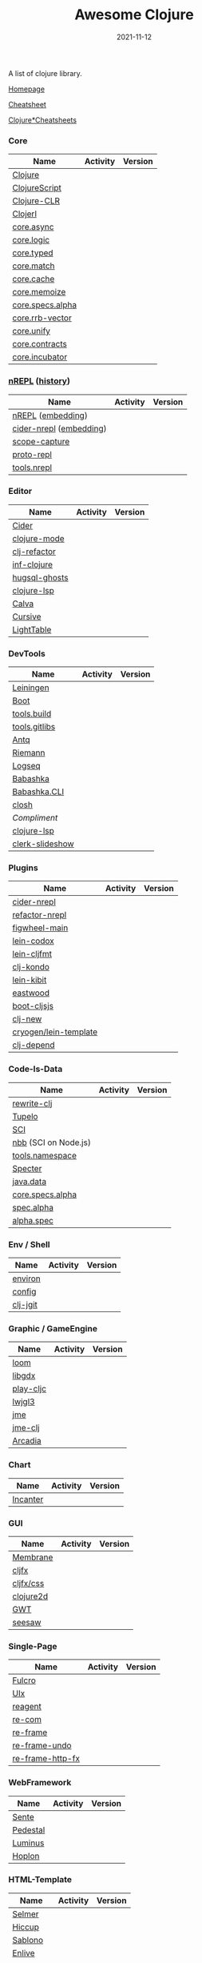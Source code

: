 #+TITLE:     Awesome Clojure
#+AUTHOR:    damon-kwok
#+EMAIL:     damon-kwok@outlook.com
#+DATE:      2021-11-12
#+OPTIONS: toc:nil creator:nil author:nil email:nil timestamp:nil html-postamble:nil
#+TODO: TODO DOING DONE

[[https://www.patreon.com/DamonKwok][https://awesome.re/badge-flat2.svg]]
[[https://orgmode.org/][https://img.shields.io/badge/Made%20with-Orgmode-1f425f.svg]]
[[https://github.com/damon-kwok/awesome-clojure/blob/master/LICENSE][https://img.shields.io/badge/license-BSD%202%20Clause-2e8b57.svg]]
[[https://www.patreon.com/DamonKwok][https://img.shields.io/badge/Support%20Me-%F0%9F%92%97-ff69b4.svg]]

A list of clojure library.

[[https://github.com/damon-kwok/awesome-clojure][Homepage]]

[[https://clojure.org/api/cheatsheet][Cheatsheet]]

[[https://jafingerhut.github.io/][Clojure*Cheatsheets]]

*** Core
| Name             | Activity                                                               | Version                                                                 |
|------------------+------------------------------------------------------------------------+-------------------------------------------------------------------------|
| [[https://clojure.org/][Clojure]]          | [[https://github.com/clojure/clojure][https://img.shields.io/github/last-commit/clojure/clojure.svg]]          | [[https://mvnrepository.com/artifact/org.clojure/clojure][https://img.shields.io/maven-central/v/org.clojure/clojure.svg]]          |
| [[https://clojurescript.org/][ClojureScript]]    | [[https://github.com/clojure/clojurescript][https://img.shields.io/github/last-commit/clojure/clojurescript.svg]]    | [[https://mvnrepository.com/artifact/org.clojure/clojurescript][https://img.shields.io/maven-central/v/org.clojure/clojurescript.svg]]    |
| [[https://clojure.org/about/clojureclr][Clojure-CLR]]      | [[https://github.com/clojure/clojure-clr][https://img.shields.io/github/last-commit/clojure/clojure-clr.svg]]      | [[https://www.nuget.org/packages/Clojure][https://img.shields.io/nuget/v/clojure.svg]]                              |
| [[http://try.clojerl.online/][Clojerl]]          | [[https://github.com/clojerl/clojerl][https://img.shields.io/github/last-commit/clojerl/clojerl.svg]]          | [[https://hex.pm/packages/clojerl][https://img.shields.io/hexpm/v/clojerl.svg]]                              |
| [[https://github.com/clojure/core.async][core.async]]       | [[https://github.com/clojure/core.async][https://img.shields.io/github/last-commit/clojure/core.async.svg]]       | [[https://mvnrepository.com/artifact/org.clojure/core.async][https://img.shields.io/maven-central/v/org.clojure/core.async.svg]]       |
| [[https://github.com/clojure/core.logic][core.logic]]       | [[https://github.com/clojure/core.logic][https://img.shields.io/github/last-commit/clojure/core.logic.svg]]       | [[https://mvnrepository.com/artifact/org.clojure/core.logic][https://img.shields.io/maven-central/v/org.clojure/core.logic.svg]]       |
| [[https://github.com/clojure/core.typed][core.typed]]       | [[https://github.com/clojure/core.typed][https://img.shields.io/github/last-commit/clojure/core.typed.svg]]       | [[https://mvnrepository.com/artifact/org.clojure/core.typed][https://img.shields.io/maven-central/v/org.clojure/core.typed.svg]]       |
| [[https://github.com/clojure/core.match][core.match]]       | [[https://github.com/clojure/core.match][https://img.shields.io/github/last-commit/clojure/core.match.svg]]       | [[https://mvnrepository.com/artifact/org.clojure/core.match][https://img.shields.io/maven-central/v/org.clojure/core.match.svg]]       |
| [[https://github.com/clojure/core.cache][core.cache]]       | [[https://github.com/clojure/core.cache][https://img.shields.io/github/last-commit/clojure/core.cache.svg]]       | [[https://mvnrepository.com/artifact/org.clojure/core.cache][https://img.shields.io/maven-central/v/org.clojure/core.cache.svg]]       |
| [[https://github.com/clojure/core.memoize][core.memoize]]     | [[https://github.com/clojure/core.memoize][https://img.shields.io/github/last-commit/clojure/core.memoize.svg]]     | [[https://mvnrepository.com/artifact/org.clojure/core.memoize][https://img.shields.io/maven-central/v/org.clojure/core.memoize.svg]]     |
| [[https://github.com/clojure/core.specs.alpha][core.specs.alpha]] | [[https://github.com/clojure/core.specs.alpha][https://img.shields.io/github/last-commit/clojure/core.specs.alpha.svg]] | [[https://mvnrepository.com/artifact/org.clojure/core.specs.alpha][https://img.shields.io/maven-central/v/org.clojure/core.specs.alpha.svg]] |
| [[https://github.com/clojure/core.rrb-vector][core.rrb-vector]]  | [[https://github.com/clojure/core.rrb-vector][https://img.shields.io/github/last-commit/clojure/core.rrb-vector.svg]]  | [[https://mvnrepository.com/artifact/org.clojure/core.rrb-vector][https://img.shields.io/maven-central/v/org.clojure/core.rrb-vector.svg]]  |
| [[https://github.com/clojure/core.unify][core.unify]]       | [[https://github.com/clojure/core.unify][https://img.shields.io/github/last-commit/clojure/core.unify.svg]]       | [[https://mvnrepository.com/artifact/org.clojure/core.unify][https://img.shields.io/maven-central/v/org.clojure/core.unify.svg]]       |
| [[https://github.com/clojure/core.contracts][core.contracts]]   | [[https://github.com/clojure/core.contracts][https://img.shields.io/github/last-commit/clojure/core.contracts.svg]]   | [[https://mvnrepository.com/artifact/org.clojure/core.contracts][https://img.shields.io/maven-central/v/org.clojure/core.contracts.svg]]   |
| [[https://github.com/clojure/core.incubator][core.incubator]]   | [[https://github.com/clojure/core.incubator][https://img.shields.io/github/last-commit/clojure/core.incubator.svg]]   | [[https://mvnrepository.com/artifact/org.clojure/core.incubator][https://img.shields.io/maven-central/v/org.clojure/core.incubator.svg]]   |

*** [[https://nrepl.org/nrepl/usage/server.html#embedding-nrepl][nREPL]] ([[https://nrepl.org/nrepl/about/history.html][history]])
| Name                    | Activity                                                                 | Version                                                            |
|-------------------------+--------------------------------------------------------------------------+--------------------------------------------------------------------|
| [[https://nrepl.org/][nREPL]] ([[https://nrepl.org/nrepl/usage/server.html#embedding-nrepl][embedding]])       | [[https://github.com/nrepl/nREPL][https://img.shields.io/github/last-commit/nrepl/nREPL.svg]]                | [[https://clojars.org/nrepl][https://img.shields.io/clojars/v/nrepl/nrepl.svg]]                   |
| [[https://docs.cider.mx/cider-nrepl/][cider-nrepl]] ([[https://docs.cider.mx/cider-nrepl/usage.html#via-embedding-nrepl-in-your-application][embedding]]) | [[https://github.com/clojure-emacs/cider-nrepl][https://img.shields.io/github/last-commit/clojure-emacs/cider-nrepl.svg]]  | [[https://clojars.org/cider/cider-nrepl][https://img.shields.io/clojars/v/cider/cider-nrepl.svg]]             |
| [[https://github.com/vvvvalvalval/scope-capture][scope-capture]]           | [[https://github.com/vvvvalvalval/scope-capture][https://img.shields.io/github/last-commit/vvvvalvalval/scope-capture.svg]] | [[https://clojars.org/vvvvalvalval/scope-capture][https://img.shields.io/clojars/v/vvvvalvalval/scope-capture.svg]]    |
| [[https://github.com/jasongilman/proto-repl#dependencies][proto-repl]]              | [[https://github.com/jasongilman/proto-repl][https://img.shields.io/github/last-commit/jasongilman/proto-repl.svg]]     | [[https://clojars.org/proto-repl][https://img.shields.io/clojars/v/proto-repl/proto-repl.svg]]         |
| [[https://github.com/clojure/tools.nrepl][tools.nrepl]]             | [[https://github.com/clojure/tools.nrepl][https://img.shields.io/github/last-commit/clojure/tools.nrepl.svg]]        | [[https://mvnrepository.com/artifact/org.clojure/tools.nrepl][https://img.shields.io/maven-central/v/org.clojure/tools.nrepl.svg]] |

*** Editor
| Name          | Activity                                                                    | Version                                                                               |
|---------------+-----------------------------------------------------------------------------+---------------------------------------------------------------------------------------|
| [[https://docs.cider.mx/cider/index.html][Cider]]         | [[https://github.com/clojure-emacs/cider][https://img.shields.io/github/last-commit/clojure-emacs/cider.svg]]           | [[https://melpa.org/#/cider][https://melpa.org/packages/cider-badge.svg]]                                            |
| [[https://github.com/clojure-emacs/clojure-mode][clojure-mode]]  | [[https://github.com/clojure-emacs/clojure-mode][https://img.shields.io/github/last-commit/clojure-emacs/clojure-mode.svg]]    | [[https://melpa.org/#/clojure-mode][https://melpa.org/packages/clojure-mode-badge.svg]]                                     |
| [[https://github.com/clojure-emacs/clj-refactor.el][clj-refactor]]  | [[https://github.com/clojure-emacs/clj-refactor.el][https://img.shields.io/github/last-commit/clojure-emacs/clj-refactor.el.svg]] | [[https://melpa.org/#/clj-refactor][https://melpa.org/packages/clj-refactor-badge.svg]]                                     |
| [[https://github.com/clojure-emacs/inf-clojure][inf-clojure]]   | [[https://github.com/clojure-emacs/inf-clojure][https://img.shields.io/github/last-commit/clojure-emacs/inf-clojure.svg]]     | [[https://melpa.org/#/inf-clojure][https://melpa.org/packages/inf-clojure-badge.svg]]                                      |
| [[https://github.com/rkaercher/hugsql-ghosts][hugsql-ghosts]] | [[https://github.com/rkaercher/hugsql-ghosts][https://img.shields.io/github/last-commit/rkaercher/hugsql-ghosts.svg]]       | [[https://melpa.org/#/hugsql-ghosts][https://melpa.org/packages/hugsql-ghosts-badge.svg]]                                    |
| [[https://clojure-lsp.io/][clojure-lsp]]   | [[https://github.com/clojure-lsp/clojure-lsp][https://img.shields.io/github/last-commit/clojure-lsp/clojure-lsp.svg]]       | [[https://clojars.org/com.github.clojure-lsp/clojure-lsp][https://img.shields.io/clojars/v/com.github.clojure-lsp/clojure-lsp.svg]]               |
| [[https://github.com/BetterThanTomorrow/calva][Calva]]         | [[https://github.com/BetterThanTomorrow/calva][https://img.shields.io/github/last-commit/BetterThanTomorrow/calva.svg]]      | [[https://marketplace.visualstudio.com/items?itemName=betterthantomorrow.calva][https://img.shields.io/visual-studio-marketplace/v/betterthantomorrow.calva.svg]]       |
| [[https://plugins.jetbrains.com/plugin/8090-cursive][Cursive]]       | [[https://github.com/cursive-ide/cursive][https://img.shields.io/github/last-commit/cursive-ide/cursive.svg]]           | [[https://plugins.jetbrains.com/plugin/8090-cursive][https://img.shields.io/jetbrains/plugin/v/8090-cursive.svg]]                            |
| [[http://lighttable.com/][LightTable]]    | [[https://github.com/LightTable][https://img.shields.io/github/last-commit/LightTable/LightTable.svg]]         | [[https://github.com/LightTable/LightTable/releases][https://img.shields.io/github/v/release/LightTable/LightTable?include_prereleases.svg]] |

*** DevTools
| Name            | Activity                                                                     | Version                                                                        |
|-----------------+------------------------------------------------------------------------------+--------------------------------------------------------------------------------|
| [[https://leiningen.org/][Leiningen]]       | [[https://github.com/leiningen/leiningen-chocolatey][https://img.shields.io/github/last-commit/leiningen/leiningen-chocolatey.svg]] | [[https://clojars.org/leiningen][https://img.shields.io/clojars/v/leiningen/leiningen.svg]]                       |
| [[https://boot-clj.github.io/][Boot]]            | [[https://github.com/boot-clj/boot][https://img.shields.io/github/last-commit/boot-clj/boot.svg]]                  | [[https://clojars.org/boot][https://img.shields.io/clojars/v/boot/boot.svg]]                                 |
| [[https://github.com/clojure/tools.build][tools.build]]     | [[https://github.com/clojure/tools.build][https://img.shields.io/github/last-commit/clojure/tools.build.svg]]            | [[https://github.com/clojure/tools.build/tags][https://img.shields.io/github/v/tag/clojure/tools.build.svg]]                    |
| [[https://github.com/clojure/tools.gitlibs][tools.gitlibs]]   | [[https://github.com/clojure/tools.gitlibs][https://img.shields.io/github/last-commit/clojure/tools.gitlibs.svg]]          | [[https://github.com/clojure/tools.gitlibs/tags][https://img.shields.io/github/v/tag/clojure/tools.gitlibs.svg]]                  |
| [[https://github.com/liquidz/antq][Antq]]            | [[https://github.com/liquidz/antq][https://img.shields.io/github/last-commit/liquidz/antq.svg]]                   | [[https://clojars.org/com.github.liquidz/antq][https://img.shields.io/clojars/v/com.github.liquidz/antq.svg]]                   |
| [[http://riemann.io/][Riemann]]         | [[https://github.com/riemann/riemann][https://img.shields.io/github/last-commit/riemann/riemann.svg]]                | [[https://clojars.org/riemann][https://img.shields.io/clojars/v/riemann/riemann.svg]]                           |
| [[https://logseq.com/][Logseq]]          | [[https://github.com/logseq/logseq][https://img.shields.io/github/last-commit/logseq/logseq.svg]]                  | [[https://github.com/logseq/logseq/releases][https://img.shields.io/github/v/release/logseq/logseq.svg]]                      |
| [[https://babashka.org][Babashka]]        | [[https://github.com/babashka/babashka][https://img.shields.io/github/last-commit/babashka/babashka.svg]]              | [[https://clojars.org/babashka/babashka][https://img.shields.io/clojars/v/babashka/babashka.svg]]                         |
| [[https://github.com/babashka/cli][Babashka.CLI]]    | [[https://github.com/babashka/cli][https://img.shields.io/github/last-commit/babashka/cli.svg]]                   | [[https://clojars.org/babashka/cli][https://img.shields.io/clojars/v/babashka/cli.svg]]                              |
| [[https://github.com/dundalek/closh][closh]]           | [[https://github.com/dundalek/closh][https://img.shields.io/github/last-commit/dundalek/closh.svg]]                 | [[https://github.com/dundalek/closh/releases][https://img.shields.io/github/v/release/dundalek/closh?include_prereleases.svg]] |
| [[alexander-yakushev/compliment][Compliment]]      | [[https://github.com/alexander-yakushev/compliment][https://img.shields.io/github/last-commit/alexander-yakushev/compliment.svg]]  | [[https://clojars.org/compliment][https://img.shields.io/clojars/v/compliment/compliment.svg]]                     |
| [[https://clojure-lsp.io/][clojure-lsp]]     | [[https://github.com/clojure-lsp/clojure-lsp][https://img.shields.io/github/last-commit/clojure-lsp/clojure-lsp.svg]]        | [[https://github.com/clojure-lsp/clojure-lsp/releases][https://img.shields.io/github/v/release/clojure-lsp/clojure-lsp.svg]]            |
| [[https://github.com/nextjournal/clerk-slideshow][clerk-slideshow]] |                                                                              |                                                                                |

*** Plugins
| Name                  | Activity                                                                   | Version                                                              |
|-----------------------+----------------------------------------------------------------------------+----------------------------------------------------------------------|
| [[https://docs.cider.mx/cider-nrepl/][cider-nrepl]]           | [[https://github.com/clojure-emacs/cider-nrepl][https://img.shields.io/github/last-commit/clojure-emacs/cider-nrepl.svg]]    | [[https://clojars.org/cider/cider-nrepl][https://img.shields.io/clojars/v/cider/cider-nrepl.svg]]               |
| [[https://github.com//clojure-emacs/refactor-nrepl][refactor-nrepl]]        | [[https://github.com//clojure-emacs/refactor-nrepl][https://img.shields.io/github/last-commit/clojure-emacs/refactor-nrepl.svg]] | [[https://clojars.org/refactor-nrepl][https://img.shields.io/clojars/v/refactor-nrepl.svg]]                  |
| [[https://figwheel.org/][figwheel-main]]         | [[https://github.com/bhauman/figwheel-main][https://img.shields.io/github/last-commit/bhauman/figwheel-main.svg]]        | [[https://clojars.org/com.bhauman/figwheel-main][https://img.shields.io/clojars/v/com.bhauman/figwheel-main.svg]]       |
| [[https://github.com/weavejester/codox][lein-codox]]            | [[https://github.com/weavejester/codox][https://img.shields.io/github/last-commit/weavejester/codox.svg]]            | [[https://clojars.org/lein-codox][https://img.shields.io/clojars/v/lein-codox/lein-codox.svg]]           |
| [[https://github.com/weavejester/cljfmt][lein-cljfmt]]           | [[https://github.com/weavejester/cljfmt][https://img.shields.io/github/last-commit/weavejester/cljfmt.svg]]           | [[https://clojars.org/lein-cljfmt][https://img.shields.io/clojars/v/lein-cljfmt/lein-cljfmt.svg]]         |
| [[https://cljdoc.org/d/clj-kondo/clj-kondo/][clj-kondo]]             | [[https://github.com/clj-kondo/clj-kondo][https://img.shields.io/github/last-commit/clj-kondo/clj-kondo.svg]]          | [[https://clojars.org/clj-kondo][https://img.shields.io/clojars/v/clj-kondo.svg]]                       |
| [[https://github.com/jonase/kibit][lein-kibit]]            | [[https://github.com/jonase/kibit][https://img.shields.io/github/last-commit/jonase/kibit.svg]]                 | [[https://clojars.org/lein-kibit][https://img.shields.io/clojars/v/lein-kibit/lein-kibit.svg]]           |
| [[https://github.com/jonase/eastwood][eastwood]]              | [[https://github.com/jonase/eastwood][https://img.shields.io/github/last-commit/jonase/eastwood.svg]]              | [[https://clojars.org/jonase/eastwood][https://img.shields.io/clojars/v/jonase/eastwood.svg]]                 |
| [[http://cljsjs.github.io/][boot-cljsjs]]           | [[https://github.com/cljsjs/boot-cljsjs][https://img.shields.io/github/last-commit/cljsjs/boot-cljsjs.svg]]           | [[https://clojars.org/cljsjs/boot-cljsjs][https://img.shields.io/clojars/v/cljsjs/boot-cljsjs.svg]]              |
| [[https://github.com/seancorfield/clj-new/][clj-new]]               | [[https://github.com/seancorfield/clj-new][https://img.shields.io/github/last-commit/seancorfield/clj-new.svg]]         | [[https://clojars.org/com.github.seancorfield/clj-new][https://img.shields.io/clojars/v/com.github.seancorfield/clj-new.svg]] |
| [[http://cryogenweb.org/][cryogen/lein-template]] | [[https://github.com/cryogen-project/cryogen][https://img.shields.io/github/last-commit/cryogen-project/cryogen.svg]]      | [[https://clojars.org/cryogen/lein-template][https://img.shields.io/clojars/v/cryogen/lein-template.svg]]           |
| [[https://github.com/clj-depend/clj-depend][clj-depend]]            | [[https://github.com/clj-depend/clj-depend][https://img.shields.io/github/last-commit/clj-depend/clj-depend.svg]]        | [[https://clojars.org/com.fabiodomingues/clj-depend][https://img.shields.io/clojars/v/com.fabiodomingues/clj-depend.svg]]   |

*** Code-Is-Data
| Name                 | Activity                                                               | Version                                                                          |
|----------------------+------------------------------------------------------------------------+----------------------------------------------------------------------------------|
| [[https://github.com/clj-commons/rewrite-clj/blob/main/doc/01-user-guide.adoc][rewrite-clj]]          | [[https://github.com/clj-commons/rewrite-clj][https://img.shields.io/github/last-commit/clj-commons/rewrite-clj.svg]]  | [[https://clojars.org/rewrite-clj][https://img.shields.io/clojars/v/rewrite-clj/rewrite-clj.svg]]                     |
| [[https://cljdoc.org/d/tupelo/][Tupelo]]               | [[https://github.com/cloojure/tupelo][https://img.shields.io/github/last-commit/cloojure/tupelo.svg]]          | [[https://clojars.org/tupelo][https://img.shields.io/clojars/v/tupelo/tupelo.svg]]                               |
| [[https://github.com/babashka/sci][SCI]]                  | [[https://github.com/babashka/sci][https://img.shields.io/github/last-commit/babashka/sci.svg]]             | [[https://clojars.org/org.babashka/sci][https://img.shields.io/clojars/v/org.babashka/sci.svg]]                            |
| [[https://github.com/babashka/nbb][nbb]] (SCI on Node.js) | [[https://github.com/babashka/nbb][https://img.shields.io/github/last-commit/babashka/nbb.svg]]             | [[https://github.com/babashka/nbb/tags][https://img.shields.io/github/v/tag/babashka/nbb.svg]]                             |
| [[https://github.com/clojure/tools.namespace][tools.namespace]]      | [[https://github.com/clojure/tools.namespace][https://img.shields.io/github/last-commit/clojure/tools.namespace.svg]]  | [[https://github.com/clojure/tools.namespace/tags][https://img.shields.io/github/v/tag/clojure/tools.namespace.svg]]                  |
| [[https://cljdoc.org/d/com.rpl/specter][Specter]]              | [[https://github.com/redplanetlabs/specter][https://img.shields.io/github/last-commit/redplanetlabs/specter.svg]]    | [[https://clojars.org/com.rpl/specter][https://img.shields.io/clojars/v/com.rpl/specter.svg]]                             |
| [[https://github.com/clojure/java.data][java.data]]            | [[https://github.com/clojure/java.data][https://img.shields.io/github/last-commit/clojure/java.data.svg]]        | [[https://mvnrepository.com/artifact/org.clojure/java.data][https://img.shields.io/maven-central/v/org.clojure/java.data.svg]]                 |
| [[https://github.com/clojure/core.specs.alpha][core.specs.alpha]]     | [[https://github.com/clojure/core.specs.alpha][https://img.shields.io/github/last-commit/clojure/core.specs.alpha.svg]] | [[https://mvnrepository.com/artifact/org.clojure/core.specs.alpha][https://img.shields.io/maven-central/v/org.clojure/core.specs.alpha.svg]]          |
| [[https://github.com/clojure/spec.alpha][spec.alpha]]           | [[https://github.com/clojure/spec.alpha][https://img.shields.io/github/last-commit/clojure/spec.alpha.svg]]       | [[https://mvnrepository.com/artifact/org.clojure/spec.alpha][https://img.shields.io/maven-central/v/org.clojure/spec.alpha.svg]]                |
| [[https://github.com/clojure/spec-alpha2][alpha.spec]]           | [[https://github.com/clojure/spec-alpha2][https://img.shields.io/github/last-commit/clojure/spec-alpha2.svg]]      | [[https://clojars.org/org.clojars.typedclojure-clojars/alpha.spec][https://img.shields.io/clojars/v/org.clojars.typedclojure-clojars/alpha.spec.svg]] |

*** Env / Shell
| Name     | Activity                                                          | Version                                                |
|----------+-------------------------------------------------------------------+--------------------------------------------------------|
| [[https://github.com/weavejester/environ][environ]]  | [[https://github.com/weavejester/environ][https://img.shields.io/github/last-commit/weavejester/environ.svg]] | [[https://clojars.org/environ][https://img.shields.io/clojars/v/environ/environ.svg]]   |
| [[https://github.com/yogthos/config][config]]   | [[https://github.com/yogthos/config][https://img.shields.io/github/last-commit/yogthos/config.svg]]      | [[https://clojars.org/yogthos/config][https://img.shields.io/clojars/v/yogthos/config.svg]]    |
| [[https://github.com/clj-jgit/clj-jgit][clj-jgit]] | [[https://github.com/clj-jgit/clj-jgit][https://img.shields.io/github/last-commit/clj-jgit/clj-jgit.svg]]   | [[https://clojars.org/clj-jgit][https://img.shields.io/clojars/v/clj-jgit/clj-jgit.svg]] |

*** Graphic / GameEngine
| Name      | Activity                                                                  | Version                                                                                |
|-----------+---------------------------------------------------------------------------+----------------------------------------------------------------------------------------|
| [[https://github.com/aysylu/loom][loom]]      | [[https://github.com/aysylu/loom][https://img.shields.io/github/last-commit/aysylu/loom.svg]]                 | [[https://clojars.org/aysylu/loom][https://img.shields.io/clojars/v/aysylu/loom.svg]]                                       |
| [[https://libgdx.com/][libgdx]]    | [[https://github.com/libgdx/libgdx][https://img.shields.io/github/last-commit/libgdx/libgdx.svg]]               | [[https://search.maven.org/artifact/com.badlogicgames.gdx/gdx][https://img.shields.io/maven-central/v/com.badlogicgames.gdx/gdx.svg]]                   |
| [[https://github.com/oakes/play-cljc][play-cljc]] | [[https://github.com/oakes/play-cljc][https://img.shields.io/github/last-commit/oakes/play-cljc.svg]]             | [[https://clojars.org/play-cljc][https://img.shields.io/clojars/v/play-cljc/play-cljc.svg]]                               |
| [[https://www.lwjgl.org/][lwjgl3]]    | [[https://github.com/LWJGL/lwjgl3][https://img.shields.io/github/last-commit/LWJGL/lwjgl3.svg]]                | [[https://mvnrepository.com/artifact/org.lwjgl/lwjgl][https://img.shields.io/maven-central/v/org.lwjgl/lwjgl.svg]]                             |
| [[https://jmonkeyengine.org/][jme]]       | [[https://github.com/jMonkeyEngine/jmonkeyengine][https://img.shields.io/github/last-commit/jMonkeyEngine/jmonkeyengine.svg]] | [[https://mvnrepository.com/artifact/org.jmonkeyengine/jme3-core][https://img.shields.io/maven-central/v/org.jmonkeyengine/jme3-core.svg]]                 |
| [[https://github.com/ertugrulcetin/jme-clj][jme-clj]]   | [[https://github.com/ertugrulcetin/jme-clj][https://img.shields.io/github/last-commit/ertugrulcetin/jme-clj.svg]]       | [[https://clojars.org/jme-clj][https://img.shields.io/clojars/v/jme-clj/jme-clj.svg]]                                   |
| [[https://arcadia-unity.github.io/][Arcadia]]   | [[https://github.com/arcadia-unity/Arcadia][https://img.shields.io/github/last-commit/arcadia-unity/Arcadia.svg]]       | [[https://github.com/arcadia-unity/Arcadia/releases][https://img.shields.io/github/v/release/arcadia-unity/Arcadia?include_prereleases&.svg]] |

*** Chart
| Name     | Activity                                                        | Version                                                |
|----------+-----------------------------------------------------------------+--------------------------------------------------------|
| [[https://github.com/incanter/incanter][Incanter]] | [[https://github.com/incanter/incanter][https://img.shields.io/github/last-commit/incanter/incanter.svg]] | [[https://clojars.org/incanter][https://img.shields.io/clojars/v/incanter/incanter.svg]] |

*** GUI
| Name      | Activity                                                             | Version                                                          |
|-----------+----------------------------------------------------------------------+------------------------------------------------------------------|
| [[https://github.com/phronmophobic/membrane][Membrane]]  | [[https://github.com/phronmophobic/membrane][https://img.shields.io/github/last-commit/phronmophobic/membrane.svg]] | [[https://clojars.org/com.phronemophobic/membrane][https://img.shields.io/clojars/v/com.phronemophobic/membrane.svg]] |
| [[https://github.com/cljfx/cljfx][cljfx]]     | [[https://github.com/cljfx/cljfx][https://img.shields.io/github/last-commit/cljfx/cljfx.svg]]            | [[https://clojars.org/cljfx][https://img.shields.io/clojars/v/cljfx/cljfx.svg]]                 |
| [[https://github.com/cljfx/css][cljfx/css]] | [[https://github.com/cljfx/css][https://img.shields.io/github/last-commit/cljfx/css.svg]]              | [[https://clojars.org/cljfx/css][https://img.shields.io/clojars/v/cljfx/css.svg]]                   |
| [[https://clojure2d.github.io/clojure2d/][clojure2d]] | [[https://github.com/Clojure2D/clojure2d][https://img.shields.io/github/last-commit/Clojure2D/clojure2d.svg]]    | [[https://clojars.org/clojure2d][https://img.shields.io/clojars/v/clojure2d/clojure2d.svg]]         |
| [[http://www.gwtproject.org/][GWT]]       | [[https://github.com/gwtproject/gwt][https://img.shields.io/github/last-commit/gwtproject/gwt.svg]]         | [[https://github.com/gwtproject/gwt/tags][https://img.shields.io/github/v/tag/gwtproject/gwt.svg]]           |
| [[https://github.com/clj-commons/seesaw][seesaw]]    | [[https://github.com/clj-commons/seesaw][https://img.shields.io/github/last-commit/clj-commons/seesaw.svg]]     | [[https://clojars.org/seesaw][https://img.shields.io/clojars/v/seesaw/seesaw.svg]]               |

*** Single-Page
| Name             | Activity                                                              | Version                                                     |
|------------------+-----------------------------------------------------------------------+-------------------------------------------------------------|
| [[https://fulcro.fulcrologic.com/][Fulcro]]           | [[https://github.com/fulcrologic/fulcro][https://img.shields.io/github/last-commit/fulcrologic/fulcro.svg]]      | [[https://clojars.org/com.fulcrologic/fulcro][https://img.shields.io/clojars/v/com.fulcrologic/fulcro.svg]] |
| [[https://github.com/pitch-io/uix][UIx]]              | [[https://github.com/pitch-io/uix][https://img.shields.io/github/last-commit/pitch-io/uix.svg]]            | [[https://clojars.org/com.pitch/uix.core][https://img.shields.io/clojars/v/com.pitch/uix.core.svg]]     |
| [[https://reagent-project.github.io][reagent]]          | [[https://github.com/reagent-project/reagent][https://img.shields.io/github/last-commit/reagent-project/reagent.svg]] | [[https://clojars.org/reagent][https://img.shields.io/clojars/v/reagent/reagent.svg]]        |
| [[https://github.com/Day8/re-com][re-com]]           | [[https://github.com/Day8/re-com][https://img.shields.io/github/last-commit/Day8/re-com.svg]]             | [[https://clojars.org/re-com][https://img.shields.io/clojars/v/re-com/re-com.svg]]          |
| [[https://github.com/Day8/re-frame][re-frame]]         | [[https://github.com/Day8/re-frame][https://img.shields.io/github/last-commit/Day8/re-frame.svg]]           | [[https://clojars.org/re-frame][https://img.shields.io/clojars/v/re-frame/re-frame.svg]]      |
| [[https://github.com/Day8/re-frame-undo][re-frame-undo]]    | [[https://github.com/Day8/re-frame-undo][https://img.shields.io/github/last-commit/Day8/re-frame-undo.svg]]      | [[https://clojars.org/day8.re-frame/undo][https://img.shields.io/clojars/v/day8.re-frame/undo.svg]]     |
| [[https://github.com/Day8/re-frame-http-fx][re-frame-http-fx]] | [[https://github.com/Day8/re-frame-http-fx][https://img.shields.io/github/last-commit/Day8/re-frame-http-fx.svg]]   | [[https://clojars.org/day8.re-frame/http-fx][https://img.shields.io/clojars/v/day8.re-frame/http-fx.svg]]  |

*** WebFramework
| Name     | Activity                                                                         | Version                                                             |
|----------+----------------------------------------------------------------------------------+---------------------------------------------------------------------|
| [[https://www.taoensso.com][Sente]]    | [[https://github.com/ptaoussanis/sente][https://img.shields.io/github/last-commit/ptaoussanis/sente.svg]]                  | [[https://clojars.org/com.taoensso/sente][https://img.shields.io/clojars/v/com.taoensso/sente.svg]]             |
| [[http://pedestal.io/][Pedestal]] | [[https://github.com/pedestal/pedestal][https://img.shields.io/github/last-commit/pedestal/pedestal.svg]]                  | [[https://clojars.org/pedestal-service/lein-template][https://img.shields.io/clojars/v/pedestal-service/lein-template.svg]] |
| [[http://www.luminusweb.net/][Luminus]]  | [[https://github.com/luminus-framework/luminus-template][https://img.shields.io/github/last-commit/luminus-framework/luminus-template.svg]] | [[https://clojars.org/luminus/lein-template][https://img.shields.io/clojars/v/luminus/lein-template.svg]]          |
| [[http://hoplon.io/][Hoplon]]   | [[https://github.com/hoplon/hoplon][https://img.shields.io/github/last-commit/hoplon/hoplon.svg]]                      | [[https://clojars.org/hoplon][https://img.shields.io/clojars/v/hoplon/hoplon.svg]]                  |

*** HTML-Template
| Name      | Activity                                                         | Version                                                  |
|-----------+------------------------------------------------------------------+----------------------------------------------------------|
| [[https://github.com/yogthos/Selmer][Selmer]]    | [[https://github.com/yogthos/Selmer][https://img.shields.io/github/last-commit/yogthos/Selmer.svg]]     | [[https://clojars.org/selmer][https://img.shields.io/clojars/v/selmer/selmer.svg]]       |
| [[https://github.com/weavejester/hiccup][Hiccup]]    | [[https://github.com/weavejester/hiccup][https://img.shields.io/github/last-commit/weavejester/hiccup.svg]] | [[https://clojars.org/hiccup][https://img.shields.io/clojars/v/hiccup/hiccup.svg]]       |
| [[https://github.com/r0man/sablono][Sablono]]   | [[https://github.com/r0man/sablono][https://img.shields.io/github/last-commit/r0man/sablono.svg]]      | [[https://clojars.org/sablono][https://img.shields.io/clojars/v/sablono/sablono.svg]]     |
| [[https://github.com/cgrand/enlive][Enlive]]    | [[https://github.com/cgrand/enlive][https://img.shields.io/github/last-commit/cgrand/enlive.svg]]      | [[https://clojars.org/enlive][https://img.shields.io/clojars/v/enlive/enlive.svg]]       |
| [[https://github.com/fhd/clostache][Clostache]] | [[https://github.com/fhd/clostache][https://img.shields.io/github/last-commit/fhd/clostache.svg]]      | [[https://clojars.org/clostache][https://img.shields.io/clojars/v/clostache/clostache.svg]] |

*** CSS
| Name   | Activity                                                      | Version                                            |
|--------+---------------------------------------------------------------+----------------------------------------------------|
| [[https://github.com/noprompt/garden][Garden]] | [[https://github.com/noprompt/garden][https://img.shields.io/github/last-commit/noprompt/garden.svg]] | [[https://clojars.org/garden][https://img.shields.io/clojars/v/garden/garden.svg]] |

*** Network
| Name  | Activity                                                        | Version                                          |
|-------+-----------------------------------------------------------------+--------------------------------------------------|
| [[https://github.com/nrepl/nrepl][nREPL]] | [[https://github.com/nrepl/nrepl][https://img.shields.io/github/last-commit/nrepl/nrepl.svg]]       | [[https://clojars.org/nrepl][https://img.shields.io/clojars/v/nrepl/nrepl.svg]] |
| [[https://github.com/clojure-link/link][Link]]  | [[https://github.com/clojure-link/link][https://img.shields.io/github/last-commit/clojure-link/link.svg]] | [[https://clojars.org/link][https://img.shields.io/clojars/v/link/link.svg]]   |
| [[https://aleph.io/][Aleph]] | [[https://github.com/clj-commons/aleph][https://img.shields.io/github/last-commit/clj-commons/aleph.svg]] | [[https://clojars.org/aleph][https://img.shields.io/clojars/v/aleph/aleph.svg]] |

*** HttpClient
| Name     | Activity                                                       | Version                                                |
|----------+----------------------------------------------------------------+--------------------------------------------------------|
| [[https://github.com/dakrone/clj-http][clj-http]] | [[https://github.com/dakrone/clj-http][https://img.shields.io/github/last-commit/dakrone/clj-http.svg]] | [[https://clojars.org/clj-http][https://img.shields.io/clojars/v/clj-http/clj-http.svg]] |
| [[https://github.com/gnarroway/hato][hato]]     | [[https://github.com/gnarroway/hato][https://img.shields.io/github/last-commit/gnarroway/hato.svg]]   | [[https://clojars.org/hato][https://img.shields.io/clojars/v/hato/hato.svg]]         |

*** HttpServer
| Name          | Activity                                                                  | Version                                                                                     |
|---------------+---------------------------------------------------------------------------+---------------------------------------------------------------------------------------------|
| [[https://github.com/ring-clojure/ring][ring]]          | [[https://github.com/ring-clojure/ring][https://img.shields.io/github/last-commit/ring-clojure/ring.svg]]           | [[https://clojars.org/ring/ring-core][https://img.shields.io/clojars/v/ring/ring-core.svg]]                                         |
| [[https://github.com/ring-clojure/ring-json][ring-json]]     | [[https://github.com/ring-clojure/ring-json][https://img.shields.io/github/last-commit/ring-clojure/ring-json.svg]]      | [[https://clojars.org/ring/ring-json][https://img.shields.io/clojars/v/ring/ring-json.svg]]                                         |
| [[https://github.com/http-kit/http-kit][http-kit]]      | [[https://github.com/http-kit/http-kit][https://img.shields.io/github/last-commit/http-kit/http-kit.svg]]           | [[https://clojars.org/http-kit][https://img.shields.io/clojars/v/http-kit/http-kit.svg]]                                      |
| [[https://github.com/babashka/http-server][http-server]]   | [[https://github.com/babashka/http-server][https://img.shields.io/github/last-commit/babashka/http-server.svg]]        | [[https://clojars.org/org.babashka/http-server][https://img.shields.io/clojars/v/org.babashka/http-server.svg]]                               |
| [[https://github.com/weavejester/compojure][Compojure]]     | [[https://github.com/weavejester/compojure][https://img.shields.io/github/last-commit/weavejester/compojure.svg]]       | [[https://clojars.org/compojure][https://img.shields.io/clojars/v/compojure/compojure.svg]]                                    |
| [[http://nginx-clojure.github.io/][Nginx-Clojure]] | [[https://github.com/nginx-clojure/nginx-clojure][https://img.shields.io/github/last-commit/nginx-clojure/nginx-clojure.svg]] | [[https://github.com/nginx-clojure/nginx-clojure/releases][https://img.shields.io/github/v/release/nginx-clojure/nginx-clojure?include_prereleases.svg]] |
| [[https://github.com/AppsFlyer/donkey][Donkey]]        | [[https://github.com/AppsFlyer/donkey][https://img.shields.io/github/last-commit/AppsFlyer/donkey.svg]]            | [[https://clojars.org/com.appsflyer/donkey][https://img.shields.io/clojars/v/com.appsflyer/donkey.svg]]                                   |

*** RESTful-API
| Name          | Activity                                                            | Version                                                    |
|---------------+---------------------------------------------------------------------+------------------------------------------------------------|
| [[https://github.com/metosin/compojure-api][compojure-api]] | [[https://github.com/metosin/compojure-api][https://img.shields.io/github/last-commit/metosin/compojure-api.svg]] | [[https://clojars.org/metosin/compojure-api][https://img.shields.io/clojars/v/metosin/compojure-api.svg]] |
| [[https://www.juxt.land/yada/manual/index.html][Yada]]          | [[https://github.com/juxt/yada][https://img.shields.io/github/last-commit/juxt/yada.svg]]             | [[https://clojars.org/yada][https://img.shields.io/clojars/v/yada/yada.svg]]             |

*** GraphQL-API
| Name     | Activity                                                            | Version                                                      |
|----------+---------------------------------------------------------------------+--------------------------------------------------------------|
| [[https://lacinia.readthedocs.io/en/latest/][Lacinia]]  | [[https://github.com/walmartlabs/lacinia][https://img.shields.io/github/last-commit/walmartlabs/lacinia.svg]]   | [[https://clojars.org/com.walmartlabs/lacinia][https://img.shields.io/clojars/v/com.walmartlabs/lacinia.svg]] |
| [[https://github.com/clojurewerkz/titanium][Titanium]] | [[https://github.com/clojurewerkz/titanium][https://img.shields.io/github/last-commit/clojurewerkz/titanium.svg]] | [[https://clojars.org/clojurewerkz/titanium][https://img.shields.io/clojars/v/clojurewerkz/titanium.svg]]   |

*** Email
| Name   | Activity                                                   | Version                                                 |
|--------+------------------------------------------------------------+---------------------------------------------------------|
| [[https://github.com/drewr/postal][postal]] | [[https://github.com/drewr/postal][https://img.shields.io/github/last-commit/drewr/postal.svg]] | [[https://clojars.org/com.draines/postal][https://img.shields.io/clojars/v/com.draines/postal.svg]] |

*** Crypto
| Name       | Activity                                                         | Version                                                           |
|------------+------------------------------------------------------------------+-------------------------------------------------------------------|
| [[https://clojure.github.io/data.codec/][data.codec]] | [[https://github.com/clojure/data.codec][https://img.shields.io/github/last-commit/clojure/data.codec.svg]] | [[https://mvnrepository.com/artifact/org.clojure/data.codec][https://img.shields.io/maven-central/v/org.clojure/data.codec.svg]] |

*** Data Structure
| *       | [[https://clojure.github.io/data.generators/][data.generators]]   | [[https://github.com/clojure/data.generators][https://img.shields.io/github/last-commit/clojure/data.generators.svg]]   | [[https://mvnrepository.com/artifact/org.clojure/data.generators][https://img.shields.io/maven-central/v/org.clojure/data.generators.svg]]   |
| *       | [[https://clojure.github.io/data.avl/][data.avl]]          | [[https://github.com/clojure/data.avl/][https://img.shields.io/github/last-commit/clojure/data.avl.svg]]          | [[https://mvnrepository.com/artifact/org.clojure/data.avl][https://img.shields.io/maven-central/v/org.clojure/data.avl.svg]]          |
| *       | [[https://clojure.github.io/data.int-map/][data.int-map]]      | [[https://github.com/clojure/data.int-map/][https://img.shields.io/github/last-commit/clojure/data.int-map.svg]]      | [[https://mvnrepository.com/artifact/org.clojure/data.int-map][https://img.shields.io/maven-central/v/org.clojure/data.int-map.svg]]      |
| Map     | [[https://clojure.github.io/data.priority-map/][data.priority-map]] | [[https://github.com/clojure/data.priority-map][https://img.shields.io/github/last-commit/clojure/data.priority-map.svg]] | [[https://mvnrepository.com/artifact/org.clojure/data.priority-map][https://img.shields.io/maven-central/v/org.clojure/data.priority-map.svg]] |
| *       | [[https://github.com/clojurewerkz/balagan][Balagan]]           | [[https://github.com/clojurewerkz/balagan][https://img.shields.io/github/last-commit/clojurewerkz/balagan.svg]]      | [[https://clojars.org/clojurewerkz/balagan][https://img.shields.io/clojars/v/clojurewerkz/balagan.svg]]                |
| Convert | [[https://cognitect.github.io/transit-cljs/][transit-cljs]]      | [[https://github.com/cognitect/transit-cljs][https://img.shields.io/github/last-commit/cognitect/transit-cljs.svg]]    | [[https://mvnrepository.com/artifact/com.cognitect/transit-cljs][https://img.shields.io/maven-central/v/com.cognitect/transit-cljs.svg]]    |

*** Serialization
| Name  | Activity                                                        | Version                                                 |
|-------+-----------------------------------------------------------------+---------------------------------------------------------|
| [[http://ptaoussanis.github.io/nippy/][Nippy]] | [[https://github.com/ptaoussanis/nippy][https://img.shields.io/github/last-commit/ptaoussanis/nippy.svg]] | [[https://clojars.org/com.taoensso/nippy][https://img.shields.io/clojars/v/com.taoensso/nippy.svg]] |

*** Bytes
| Name            | Activity                                                                  | Version                                                              |
|-----------------+---------------------------------------------------------------------------+----------------------------------------------------------------------|
| [[https://github.com/clj-commons/byte-transforms][byte-transforms]] | [[https://github.com/clj-commons/byte-transforms][https://img.shields.io/github/last-commit/clj-commons/byte-transforms.svg]] | [[https://clojars.org/org.clj-commons/byte-transforms][https://img.shields.io/clojars/v/org.clj-commons/byte-transforms.svg]] |

*** Data Format
| Format | Name      | Activity                                                           | Version                                                          |
|--------+-----------+--------------------------------------------------------------------+------------------------------------------------------------------|
| ZIP    | [[https://clojure.github.io/data.zip/][data.zip]]  | [[https://github.com/clojure/data.zip][https://img.shields.io/github/last-commit/clojure/data.zip.svg]]     | [[https://mvnrepository.com/artifact/org.clojure/data.zip][https://img.shields.io/maven-central/v/org.clojure/data.zip.svg]]  |
| CSV    | [[https://clojure.github.io/data.csv/][data.csv]]  | [[https://github.com/clojure/data.csv][https://img.shields.io/github/last-commit/clojure/data.csv.svg]]     | [[https://mvnrepository.com/artifact/org.clojure/data.csv][https://img.shields.io/maven-central/v/org.clojure/data.csv.svg]]  |
| XML    | [[https://clojure.github.io/data.xml/][data.xml]]  | [[https://github.com/clojure/data.xml][https://img.shields.io/github/last-commit/clojure/data.xml.svg]]     | [[https://mvnrepository.com/artifact/org.clojure/data.xml][https://img.shields.io/maven-central/v/org.clojure/data.xml.svg]]  |
| XML    | [[https://cljdoc.org/d/com.deepbeginnings/eximia/][Eximia]]    | [[https://github.com/nilern/Eximia][https://img.shields.io/github/last-commit/nilern/Eximia.svg]]        | [[https://clojars.org/com.deepbeginnings/eximia][https://img.shields.io/clojars/v/com.deepbeginnings/eximia.svg]]   |
| JSON   | [[https://cljdoc.org/d/metosin/jsonista][jsonista]]  | [[https://github.com/metosin/jsonista][https://img.shields.io/github/last-commit/metosin/jsonista.svg]]     | [[https://clojars.org/metosin/jsonista][https://img.shields.io/clojars/v/metosin/jsonista.svg]]            |
| JSON   | [[https://github.com/dakrone/cheshire][cheshire]]  | [[https://github.com/dakrone/cheshire][https://img.shields.io/github/last-commit/dakrone/cheshire.svg]]     | [[https://clojars.org/cheshire][https://img.shields.io/clojars/v/cheshire/cheshire.svg]]           |
| JSON   | [[https://clojure.github.io/data.json/][data.json]] | [[https://github.com/clojure/data.json][https://img.shields.io/github/last-commit/clojure/data.json.svg]]    | [[https://mvnrepository.com/artifact/org.clojure/data.json][https://img.shields.io/maven-central/v/org.clojure/data.json.svg]] |
| YAML   | [[https://cljdoc.org/d/io.forward/yaml/][yaml]]      | [[https://github.com/owainlewis/yaml][https://img.shields.io/github/last-commit/owainlewis/yaml.svg]]      | [[https://clojars.org/yaml][https://img.shields.io/clojars/v/yaml/yaml.svg]]                   |
| YAML   | [[https://cljdoc.org/d/clj-commons/clj-yaml/][clj-yaml]]  | [[https://github.com/clj-commons/clj-yaml][https://img.shields.io/github/last-commit/clj-commons/clj-yaml.svg]] | [[https://clojars.org/clj-commons/clj-yaml][https://img.shields.io/clojars/v/clj-commons/clj-yaml.svg]]        |

*** Doc
| Name         | Activity                                                           | Version                                                        |
|--------------+--------------------------------------------------------------------+----------------------------------------------------------------|
| [[https://cljdoc.org/d/markdown-clj/][markdown-clj]] | [[https://github.com/yogthos/markdown-clj][https://img.shields.io/github/last-commit/yogthos/markdown-clj.svg]] | [[https://clojars.org/markdown-clj][https://img.shields.io/clojars/v/markdown-clj/markdown-clj.svg]] |
| [[https://github.com/bnbeckwith/orgmode][orgmode]]      | [[https://github.com/bnbeckwith/orgmode][https://img.shields.io/github/last-commit/bnbeckwith/orgmode.svg]]   | /                                                              |

*** SQL DSL
| Name             | Activity                                                               | Version                                                   |
|------------------+------------------------------------------------------------------------+-----------------------------------------------------------|
| [[https://cljdoc.org/d/com.github.seancorfield/honeysql/CURRENT][honeysql]]         | [[https://github.com/seancorfield/honeysql][https://img.shields.io/github/last-commit/seancorfield/honeysql.svg]]    | [[https://clojars.org/honeysql][https://img.shields.io/clojars/v/honeysql/honeysql.svg]]    |
| [[https://github.com/metabase/toucan][toucan]]           | [[https://github.com/metabase/toucan][https://img.shields.io/github/last-commit/metabase/toucan.svg]]          | [[https://clojars.org/toucan][https://img.shields.io/clojars/v/toucan/toucan.svg]]        |
| [[https://walkable.gitlab.io/][walkable]]         | [[https://github.com/walkable-server/walkable][https://img.shields.io/github/last-commit/walkable-server/walkable.svg]] | [[https://clojars.org/walkable][https://img.shields.io/clojars/v/walkable/walkable.svg]]    |
| [[https://www.hugsql.org/][hugsql]]           | [[https://github.com/layerware/hugsql][https://img.shields.io/github/last-commit/layerware/hugsql.svg]]         | [[https://clojars.org/com.layerware/hugsql][https://img.shields.io/clojars/v/com.layerware/hugsql.svg]] |
| [[https://github.com/r0man/sqlingvo][sqlingvo]]         | [[https://github.com/r0man/sqlingvo][https://img.shields.io/github/last-commit/r0man/sqlingvo.svg]]           | [[https://clojars.org/sqlingvo][https://img.shields.io/clojars/v/sqlingvo/sqlingvo.svg]]    |
| [[https://github.com/stch-library/sql][stch-library/sql]] | [[https://github.com/stch-library/sql][https://img.shields.io/github/last-commit/stch-library/sql.svg]]         | [[https://clojars.org/stch-library/sql][https://img.shields.io/clojars/v/stch-library/sql.svg]]     |
| [[https://sqlkorma.com][Korma]]            | [[https://github.com/korma/Korma][https://img.shields.io/github/last-commit/korma/Korma.svg]]              | [[https://clojars.org/korma][https://img.shields.io/clojars/v/korma/korma.svg]]          |
| [[https://tatut.github.io/specql/][specql]]           | [[https://github.com/tatut/specql][https://img.shields.io/github/last-commit/tatut/specql.svg]]             | [[https://clojars.org/specql][https://img.shields.io/clojars/v/specql/specql.svg]]        |
| [[https://github.com/PureFnOrg/sqlium][sqlium]]           | [[https://github.com/PureFnOrg/sqlium][https://img.shields.io/github/last-commit/PureFnOrg/sqlium.svg]]         | [[https://clojars.org/org.purefn/sqlium][https://img.shields.io/clojars/v/org.purefn/sqlium.svg]]    |

*** Database
| DB                    | Driver      | Activity                                                                    | Version                                                             |
|-----------------------+-------------+-----------------------------------------------------------------------------+---------------------------------------------------------------------|
| [[https://www.tutorialspoint.com/jdbc/index.htm][JDBC]]                  | [[https://clojure.github.io/java.jdbc/][java.jdbc]]   | [[https://github.com/clojure/java.jdbc][https://img.shields.io/github/last-commit/clojure/java.jdbc.svg]]             | [[https://mvnrepository.com/artifact/org.clojure/java.jdbc][https://img.shields.io/maven-central/v/org.clojure/java.jdbc.svg]]    |
| [[https://cassandra.apache.org][Cassandra]]             | [[http://clojurecassandra.info/][Cassaforte]]  | [[https://github.com/clojurewerkz/cassaforte][https://img.shields.io/github/last-commit/clojurewerkz/cassaforte.svg]]       | [[https://clojars.org/clojurewerkz/cassaforte][https://img.shields.io/clojars/v/clojurewerkz/cassaforte.svg]]        |
| [[https://aws.amazon.com/dynamodb/][DynamoDB]]              | [[http://taoensso.github.io/faraday/][Faraday]]     | [[https://github.com/Taoensso/faraday][https://img.shields.io/github/last-commit/Taoensso/faraday.svg]]              | [[https://clojars.org/com.taoensso/faraday][https://img.shields.io/clojars/v/com.taoensso/faraday.svg]]           |
| [[https://www.elastic.co/elasticsearch/][ElasticSearch]]         | [[http://clojureelasticsearch.info/][Elastisch]]   | [[https://github.com/clojurewerkz/elastisch][https://img.shields.io/github/last-commit/clojurewerkz/elastisch.svg]]        | [[https://clojars.org/clojurewerkz/elastisch][https://img.shields.io/clojars/v/clojurewerkz/elastisch.svg]]         |
| [[http://h2database.com/][H2Database]]            | [[https://h2database.com/][H2]]          | [[https://github.com/h2database/h2database][https://img.shields.io/github/last-commit/h2database/h2database.svg]]         | [[https://mvnrepository.com/artifact/com.h2database/h2][https://img.shields.io/maven-central/v/com.h2database/h2.svg]]        |
| [[https://www.mongodb.com/][MongoDB]]               | [[http://clojuremongodb.info/][monger]]      | [[https://github.com/michaelklishin/monger][https://img.shields.io/github/last-commit/michaelklishin/monger.svg]]         | [[https://clojars.org/com.novemberain/monger][https://img.shields.io/clojars/v/com.novemberain/monger.svg]]         |
| [[https://mqtt.org/][MQTT]]                  | [[https://github.com/clojurewerkz/machine_head][MachineHead]] | [[https://github.com/clojurewerkz/machine_head][https://img.shields.io/github/last-commit/clojurewerkz/machine_head.svg]]     | [[https://clojars.org/clojurewerkz/machine_head][https://img.shields.io/clojars/v/clojurewerkz/machine_head.svg]]      |
| [[https://tinkerpop.apache.org/][TinkerPop]]             | [[http://ogre.clojurewerkz.org/][Ogre]]        | [[https://github.com/clojurewerkz/ogre][https://img.shields.io/github/last-commit/clojurewerkz/ogre.svg]]             | [[https://clojars.org/clojurewerkz/ogre][https://img.shields.io/clojars/v/clojurewerkz/ogre.svg]]              |
| [[https://www.rabbitmq.com/][RabbitMQ]]              | [[http://clojurerabbitmq.info/][Langohr]]     | [[https://github.com/michaelklishin/langohr][https://img.shields.io/github/last-commit/michaelklishin/langohr.svg]]        | [[https://clojars.org/com.novemberain/langohr][https://img.shields.io/clojars/v/com.novemberain/langohr.svg]]        |
| [[https://www.rabbitmq.com/][RabbitMQ]]              | [[https://www.rabbitmq.com/java-client.html][amqp-client]] | [[https://github.com/rabbitmq/rabbitmq-java-client][https://img.shields.io/github/last-commit/rabbitmq/rabbitmq-java-client.svg]] | [[https://mvnrepository.com/artifact/com.rabbitmq/amqp-client][https://img.shields.io/maven-central/v/com.rabbitmq/amqp-client.svg]] |
| [[https://riak.com][Raik]]                  | [[https://github.com/michaelklishin/welle][Welle]]       | [[https://github.com/michaelklishin/welle][https://img.shields.io/github/last-commit/michaelklishin/welle.svg]]          | [[https://clojars.org/com.novemberain/welle][https://img.shields.io/clojars/v/com.novemberain/welle.svg]]          |
| [[https://redis.io/][Redis]]                 | [[https://github.com/ptaoussanis/carmine][Carmine]]     | [[https://github.com/ptaoussanis/carmine][https://img.shields.io/github/last-commit/ptaoussanis/carmine.svg]]           | [[https://clojars.org/carmine][https://img.shields.io/clojars/v/carmine/carmine.svg]]                |
| [[https://redis.io/][Redis]]                 | [[https://github.com/lerouxrgd/celtuce][celtuce]]     | [[https://github.com/lerouxrgd/celtuce][https://img.shields.io/github/last-commit/lerouxrgd/celtuce.svg]]             | [[https://clojars.org/celtuce][https://img.shields.io/clojars/v/celtuce/celtuce.svg]]                |
| [[https://github.com/ribelo/doxa][doxa]] (memory db)      | [[https://github.com/ribelo/doxa][doxa]]        | [[https://github.com/ribelo/doxa][https://img.shields.io/github/last-commit/ribelo/doxa.svg]]                   | [[https://clojars.org/com.github.ribelo/doxa][https://img.shields.io/clojars/v/com.github.ribelo/doxa.svg]]         |
| [[https://github.com/juji-io/datalevin][Datalevin]] (memory db) | [[https://github.com/juji-io/datalevin][Datalevin]]   | [[https://github.com/juji-io/datalevin][https://img.shields.io/github/last-commit/juji-io/datalevin.svg]]             | [[https://clojars.org/datalevin][https://img.shields.io/clojars/v/datalevin/datalevin.svg]]            |

*** Map-Reduce
| Name   | Activity                                                         | Version                                                              |
|--------+------------------------------------------------------------------+----------------------------------------------------------------------|
| [[https://github.com/Netflix/PigPen][PigPen]] | [[https://github.com/Netflix/PigPen][https://img.shields.io/github/last-commit/Netflix/PigPen.svg]]     | [[https://mvnrepository.com/artifact/com.netflix.pigpen/pigpen][https://img.shields.io/maven-central/v/com.netflix.pigpen/pigpen.svg]] |
| [[http://www.onyxplatform.org/][Onyx]]   | [[https://github.com/onyx-platform/onyx][https://img.shields.io/github/last-commit/onyx-platform/onyx.svg]] | [[https://clojars.org/org.onyxplatform/onyx][https://img.shields.io/clojars/v/org.onyxplatform/onyx.svg]]           |

*** Utils
| Name           | Activity                                                               | Version                                                            |
|----------------+------------------------------------------------------------------------+--------------------------------------------------------------------|
| [[https://weavejester.github.io/medley/medley.core.html][medley]]         | [[https://github.com/weavejester/medley][https://img.shields.io/github/last-commit/weavejester/medley.svg]]       | [[https://clojars.org/medley][https://img.shields.io/clojars/v/medley/medley.svg]]                 |
| [[https://github.com/clj-time/clj-time][clj-time]]       | [[https://github.com/clj-time/clj-time][https://img.shields.io/github/last-commit/clj-time/clj-time.svg]]        | [[https://clojars.org/clj-time][https://img.shields.io/clojars/v/clj-time/clj-time.svg]]             |
| [[https://github.com/henryw374/cljc.java-time][cljc.java-time]] | [[https://github.com/henryw374/cljc.java-time][https://img.shields.io/github/last-commit/henryw374/cljc.java-time.svg]] | [[https://clojars.org/cljc.java-time][https://img.shields.io/clojars/v/cljc.java-time/cljc.java-time.svg]] |
| [[https://cljdoc.org/d/prismatic/plumbing][Plumbing]]       | [[https://github.com/plumatic/plumbing][https://img.shields.io/github/last-commit/plumatic/plumbing.svg]]        | [[https://clojars.org/prismatic/plumbing][https://img.shields.io/clojars/v/prismatic/plumbing.svg]]            |
| [[https://plumatic.github.io/schema][Schema]]         | [[https://github.com/plumatic/schema][https://img.shields.io/github/last-commit/plumatic/schema.svg]]          | [[https://clojars.org/prismatic/schema][https://img.shields.io/clojars/v/prismatic/schema.svg]]              |

*** CSS DSL
| Name   | Activity                                                      | Version                                            |
|--------+---------------------------------------------------------------+----------------------------------------------------|
| [[https://github.com/noprompt/garden][Garden]] | [[https://github.com/noprompt/garden][https://img.shields.io/github/last-commit/noprompt/garden.svg]] | [[https://clojars.org/garden][https://img.shields.io/clojars/v/garden/garden.svg]] |

*** i18n
| Name   | Activity                                                        | Version                                                 |
|--------+-----------------------------------------------------------------+---------------------------------------------------------|
| [[https://cljdoc.xyz/d/tongue/tongue/CURRENT][Tongue]] | [[https://github.com/tonsky/tongue][https://img.shields.io/github/last-commit/tonsky/tongue.svg]]     | [[https://clojars.org/tongue][https://img.shields.io/clojars/v/tongue/tongue.svg]]      |
| [[ptaoussanis.github.io/tower/][Tower]]  | [[https://github.com/ptaoussanis/tower][https://img.shields.io/github/last-commit/ptaoussanis/tower.svg]] | [[https://clojars.org/com.taoensso/tower][https://img.shields.io/clojars/v/com.taoensso/tower.svg]] |

*** Logging
| Name       | Activity                                                                   | Version                                                    |
|------------+----------------------------------------------------------------------------+------------------------------------------------------------|
| [[https://github.com/ptaoussanis/timbre][Timbre]]     | [[https://github.com/ptaoussanis/timbre][https://img.shields.io/github/last-commit/ptaoussanis/timbre.svg]]           | [[https://clojars.org/com.taoensso/timbre][https://img.shields.io/clojars/v/com.taoensso/timbre.svg]]   |
| [[https://cambium-clojure.github.io/][Cambium]]    | [[https://github.com/cambium-clojure/cambium.core][https://img.shields.io/github/last-commit/cambium-clojure/cambium.core.svg]] | [[https://clojars.org/cambium/cambium.core][https://img.shields.io/clojars/v/cambium/cambium.core.svg]]  |
| [[https://github.com/athos/Postmortem][Postmortem]] | [[https://github.com/athos/Postmortem][https://img.shields.io/github/last-commit/athos/Postmortem.svg]]             | [[https://clojars.org/postmortem][https://img.shields.io/clojars/v/postmortem/postmortem.svg]] |

*** Testing
| Name      | Activity                                                          | Version                                                            |
|-----------+-------------------------------------------------------------------+--------------------------------------------------------------------|
| [[https://cljdoc.org/d/midje/midje][Midje]]     | [[https://github.com/marick/Midje][https://img.shields.io/github/last-commit/marick/Midje.svg]]        | [[https://clojars.org/midje][https://img.shields.io/clojars/v/midje/midje.svg]]                   |
| [[https://cljdoc.org/d/cloverage/cloverage][cloverage]] | [[https://github.com/cloverage/cloverage][https://img.shields.io/github/last-commit/cloverage/cloverage.svg]] | [[https://clojars.org/lein-cloverage][https://img.shields.io/clojars/v/lein-cloverage/lein-cloverage.svg]] |

*** Profile
| Name         | Activity                                                           | Version                                                             |
|--------------+--------------------------------------------------------------------+---------------------------------------------------------------------|
| [[https://github.com/ptaoussanis/tufte][Tufte]]        | [[https://github.com/ptaoussanis/tufte][https://img.shields.io/github/last-commit/ptaoussanis/tufte.svg]]    | [[https://clojars.org/com.taoensso/tufte][https://img.shields.io/clojars/v/com.taoensso/tufte.svg]]             |
| [[https://github.com/jstepien/flames][Flames]]       | [[https://github.com/jstepien/flames][https://img.shields.io/github/last-commit/jstepien/flames.svg]]      | [[https://clojars.org/flames][https://img.shields.io/clojars/v/flames.svg]]                         |
| [[https://github.com/hugoduncan/criterium][Criterium]]    | [[https://github.com/hugoduncan/criterium][https://img.shields.io/github/last-commit/hugoduncan/criterium.svg]] | [[https://clojars.org/criterium][https://img.shields.io/clojars/v/criterium.svg]]                      |
| [[https://github.com/ilevd/compile-time][compile-time]] | [[https://github.com/ilevd/compile-time][https://img.shields.io/github/last-commit/ilevd/compile-time.svg]]   | [[https://clojars.org/org.clojars.ilevd/compile-time][https://img.shields.io/clojars/v/org.clojars.ilevd/compile-time.svg]] |

